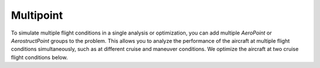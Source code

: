 .. _Multipoint:

Multipoint
==========

To simulate multiple flight conditions in a single analysis or optimization, you can add multiple `AeroPoint` or `AerostructPoint` groups to the problem.
This allows you to analyze the performance of the aircraft at multiple flight conditions simultaneously, such as at different cruise and maneuver conditions.
We optimize the aircraft at two cruise flight conditions below.

.. embed-code::
    openaerostruct.tests.test_multipoint_aero.Test.test
